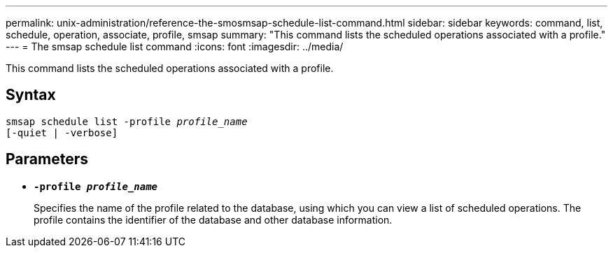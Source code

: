 ---
permalink: unix-administration/reference-the-smosmsap-schedule-list-command.html
sidebar: sidebar
keywords: command, list, schedule, operation, associate, profile, smsap
summary: "This command lists the scheduled operations associated with a profile."
---
= The smsap schedule list command
:icons: font
:imagesdir: ../media/

[.lead]
This command lists the scheduled operations associated with a profile.

== Syntax

[subs=+macros]
----
pass:quotes[smsap schedule list -profile _profile_name_
[-quiet | -verbose\]]
----

== Parameters

* `*-profile _profile_name_*`
+
Specifies the name of the profile related to the database, using which you can view a list of scheduled operations. The profile contains the identifier of the database and other database information.

